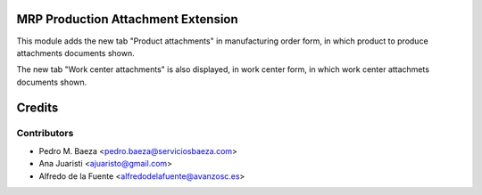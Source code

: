 MRP Production Attachment Extension
===================================

This module adds the new tab "Product attachments" in manufacturing order form,
in which product to produce attachments documents shown.

The new tab "Work center attachments" is also displayed, in work center form,
in which work center attachmets documents shown.

Credits
=======

Contributors
------------
* Pedro M. Baeza <pedro.baeza@serviciosbaeza.com>
* Ana Juaristi <ajuaristo@gmail.com>
* Alfredo de la Fuente <alfredodelafuente@avanzosc.es>
